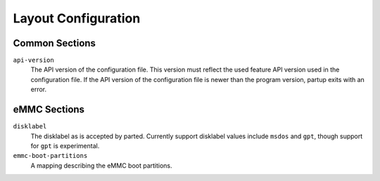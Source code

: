 Layout Configuration
====================

Common Sections
---------------

``api-version``
   The API version of the configuration file. This version must reflect the used
   feature API version used in the configuration file. If the API version of the
   configuration file is newer than the program version, partup exits with an
   error.

eMMC Sections
-------------

``disklabel``
   The disklabel as is accepted by parted. Currently support disklabel values
   include ``msdos`` and ``gpt``, though support for ``gpt`` is experimental.

``emmc-boot-partitions``
   A mapping describing the eMMC boot partitions.
